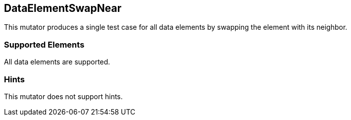 <<<
[[Mutators_DataElementSwapNear]]
== DataElementSwapNear

This mutator produces a single test case for all data elements by swapping the element with its neighbor.

=== Supported Elements

All data elements are supported.

=== Hints

This mutator does not support hints.
